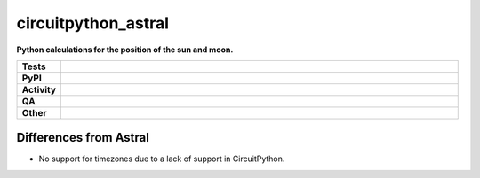=====================
circuitpython_astral
=====================

.. start short_desc

**Python calculations for the position of the sun and moon.**

.. end short_desc


.. start shields

.. list-table::
	:stub-columns: 1
	:widths: 10 90

	* - Tests
	  - |actions_linux| |actions_windows| |actions_macos|
	* - PyPI
	  - |pypi-version| |supported-versions| |supported-implementations| |wheel|
	* - Activity
	  - |commits-latest| |commits-since| |maintained| |pypi-downloads|
	* - QA
	  - |codefactor| |actions_flake8| |actions_mypy|
	* - Other
	  - |license| |language| |requires|

.. |actions_linux| image:: https://github.com/domdfcoding/circuitpython_astral/workflows/Linux/badge.svg
	:target: https://github.com/domdfcoding/circuitpython_astral/actions?query=workflow%3A%22Linux%22
	:alt: Linux Test Status

.. |actions_windows| image:: https://github.com/domdfcoding/circuitpython_astral/workflows/Windows/badge.svg
	:target: https://github.com/domdfcoding/circuitpython_astral/actions?query=workflow%3A%22Windows%22
	:alt: Windows Test Status

.. |actions_macos| image:: https://github.com/domdfcoding/circuitpython_astral/workflows/macOS/badge.svg
	:target: https://github.com/domdfcoding/circuitpython_astral/actions?query=workflow%3A%22macOS%22
	:alt: macOS Test Status

.. |actions_flake8| image:: https://github.com/domdfcoding/circuitpython_astral/workflows/Flake8/badge.svg
	:target: https://github.com/domdfcoding/circuitpython_astral/actions?query=workflow%3A%22Flake8%22
	:alt: Flake8 Status

.. |actions_mypy| image:: https://github.com/domdfcoding/circuitpython_astral/workflows/mypy/badge.svg
	:target: https://github.com/domdfcoding/circuitpython_astral/actions?query=workflow%3A%22mypy%22
	:alt: mypy status

.. |requires| image:: https://dependency-dash.repo-helper.uk/github/domdfcoding/circuitpython_astral/badge.svg
	:target: https://dependency-dash.repo-helper.uk/github/domdfcoding/circuitpython_astral/
	:alt: Requirements Status

.. |codefactor| image:: https://img.shields.io/codefactor/grade/github/domdfcoding/circuitpython_astral?logo=codefactor
	:target: https://www.codefactor.io/repository/github/domdfcoding/circuitpython_astral
	:alt: CodeFactor Grade

.. |pypi-version| image:: https://img.shields.io/pypi/v/circuitpython_astral
	:target: https://pypi.org/project/circuitpython_astral/
	:alt: PyPI - Package Version

.. |supported-versions| image:: https://img.shields.io/pypi/pyversions/circuitpython_astral?logo=python&logoColor=white
	:target: https://pypi.org/project/circuitpython_astral/
	:alt: PyPI - Supported Python Versions

.. |supported-implementations| image:: https://img.shields.io/pypi/implementation/circuitpython_astral
	:target: https://pypi.org/project/circuitpython_astral/
	:alt: PyPI - Supported Implementations

.. |wheel| image:: https://img.shields.io/pypi/wheel/circuitpython_astral
	:target: https://pypi.org/project/circuitpython_astral/
	:alt: PyPI - Wheel

.. |license| image:: https://img.shields.io/github/license/domdfcoding/circuitpython_astral
	:target: https://github.com/domdfcoding/circuitpython_astral/blob/master/LICENSE
	:alt: License

.. |language| image:: https://img.shields.io/github/languages/top/domdfcoding/circuitpython_astral
	:alt: GitHub top language

.. |commits-since| image:: https://img.shields.io/github/commits-since/domdfcoding/circuitpython_astral/v2.2
	:target: https://github.com/domdfcoding/circuitpython_astral/pulse
	:alt: GitHub commits since tagged version

.. |commits-latest| image:: https://img.shields.io/github/last-commit/domdfcoding/circuitpython_astral
	:target: https://github.com/domdfcoding/circuitpython_astral/commit/master
	:alt: GitHub last commit

.. |maintained| image:: https://img.shields.io/maintenance/yes/2023
	:alt: Maintenance

.. |pypi-downloads| image:: https://img.shields.io/pypi/dm/circuitpython_astral
	:target: https://pypi.org/project/circuitpython_astral/
	:alt: PyPI - Downloads

.. end shields


Differences from Astral
---------------------------

* No support for timezones due to a lack of support in CircuitPython.
